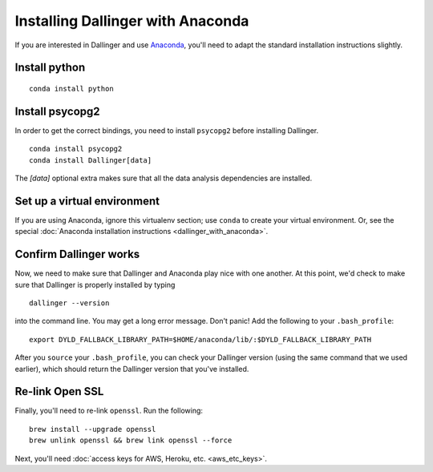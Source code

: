 Installing Dallinger with Anaconda
==================================

If you are interested in Dallinger and use
`Anaconda <https://www.continuum.io/downloads>`__, you'll need to adapt
the standard installation instructions slightly.

Install python
--------------
::

    conda install python

Install psycopg2
----------------

In order to get the correct bindings, you need to install ``psycopg2`` before
installing Dallinger.

::

    conda install psycopg2
    conda install Dallinger[data]

The `[data]` optional extra makes sure that all the data analysis dependencies
are installed.

Set up a virtual environment
----------------------------

If you are using Anaconda, ignore this virtualenv section; use ``conda`` to create your virtual environment. Or, see the
special :doc:`Anaconda installation instructions <dallinger_with_anaconda>`.

Confirm Dallinger works
-----------------------

Now, we need to make sure that Dallinger and Anaconda play nice with one
another. At this point, we'd check to make sure that Dallinger is properly
installed by typing

::

    dallinger --version


into the command line. You may get a long
error message. Don't panic! Add the following to your ``.bash_profile``:

::

    export DYLD_FALLBACK_LIBRARY_PATH=$HOME/anaconda/lib/:$DYLD_FALLBACK_LIBRARY_PATH

After you ``source`` your ``.bash_profile``, you can check your Dallinger
version (using the same command that we used earlier), which should
return the Dallinger version that you've installed.

Re-link Open SSL
----------------

Finally, you'll need to re-link ``openssl``. Run the following:

::

    brew install --upgrade openssl
    brew unlink openssl && brew link openssl --force


Next, you'll need :doc:`access keys for AWS, Heroku,
etc. <aws_etc_keys>`.